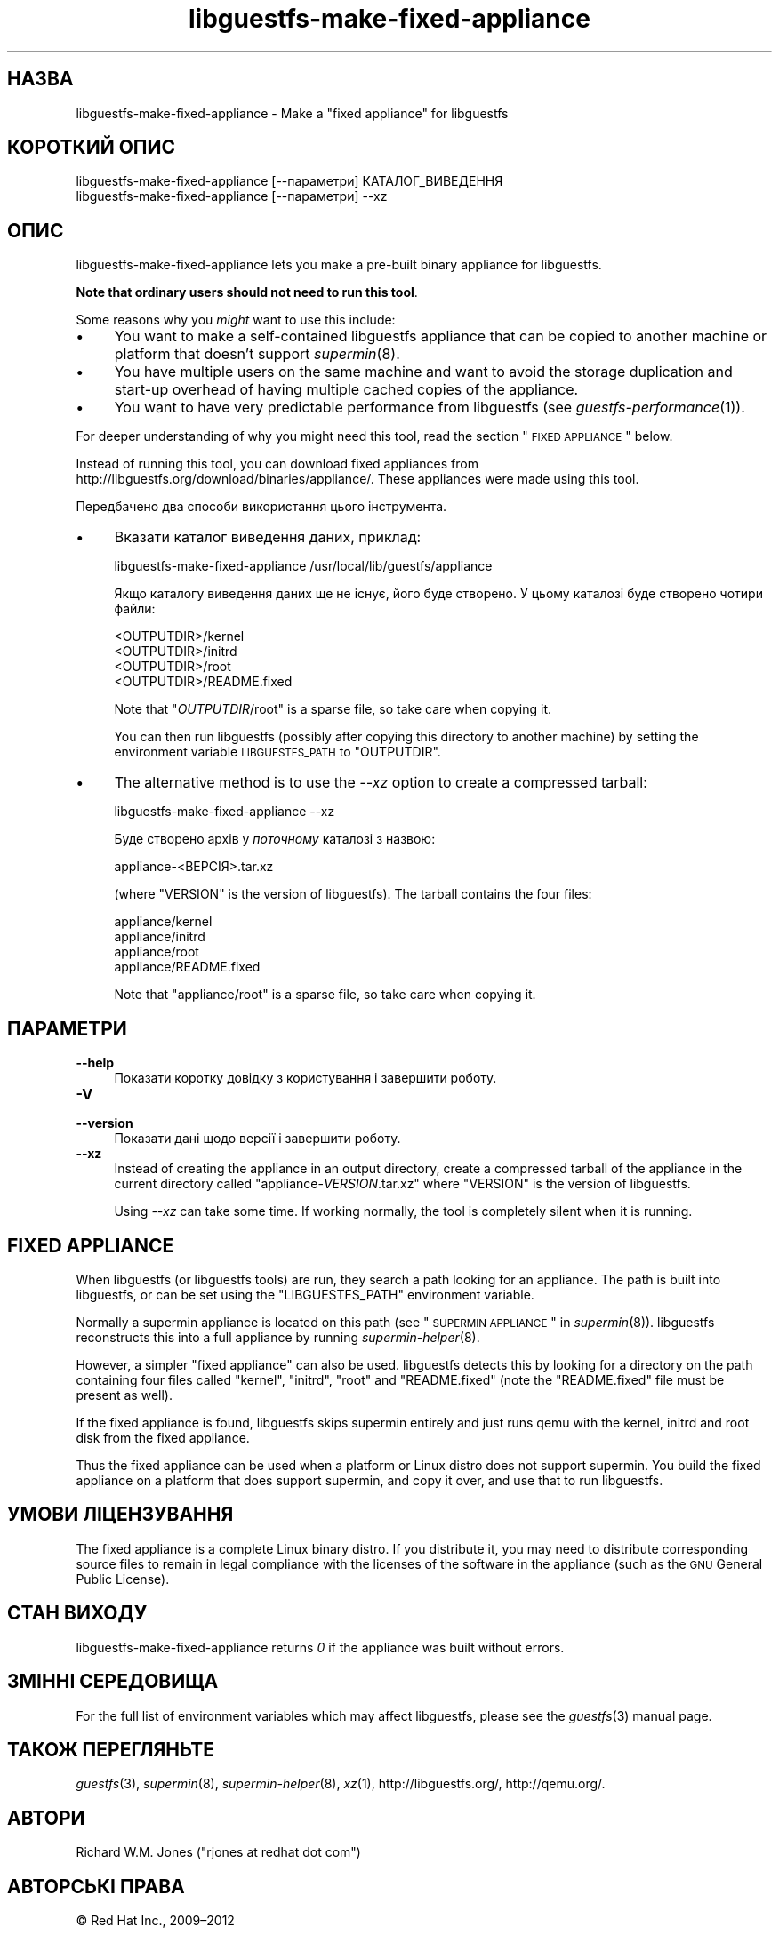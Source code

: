 .\" Automatically generated by Podwrapper::Man 1.21.18 (Pod::Simple 3.20)
.\"
.\" Standard preamble:
.\" ========================================================================
.de Sp \" Vertical space (when we can't use .PP)
.if t .sp .5v
.if n .sp
..
.de Vb \" Begin verbatim text
.ft CW
.nf
.ne \\$1
..
.de Ve \" End verbatim text
.ft R
.fi
..
.\" Set up some character translations and predefined strings.  \*(-- will
.\" give an unbreakable dash, \*(PI will give pi, \*(L" will give a left
.\" double quote, and \*(R" will give a right double quote.  \*(C+ will
.\" give a nicer C++.  Capital omega is used to do unbreakable dashes and
.\" therefore won't be available.  \*(C` and \*(C' expand to `' in nroff,
.\" nothing in troff, for use with C<>.
.tr \(*W-
.ds C+ C\v'-.1v'\h'-1p'\s-2+\h'-1p'+\s0\v'.1v'\h'-1p'
.ie n \{\
.    ds -- \(*W-
.    ds PI pi
.    if (\n(.H=4u)&(1m=24u) .ds -- \(*W\h'-12u'\(*W\h'-12u'-\" diablo 10 pitch
.    if (\n(.H=4u)&(1m=20u) .ds -- \(*W\h'-12u'\(*W\h'-8u'-\"  diablo 12 pitch
.    ds L" ""
.    ds R" ""
.    ds C` ""
.    ds C' ""
'br\}
.el\{\
.    ds -- \|\(em\|
.    ds PI \(*p
.    ds L" ``
.    ds R" ''
'br\}
.\"
.\" Escape single quotes in literal strings from groff's Unicode transform.
.ie \n(.g .ds Aq \(aq
.el       .ds Aq '
.\"
.\" If the F register is turned on, we'll generate index entries on stderr for
.\" titles (.TH), headers (.SH), subsections (.SS), items (.Ip), and index
.\" entries marked with X<> in POD.  Of course, you'll have to process the
.\" output yourself in some meaningful fashion.
.ie \nF \{\
.    de IX
.    tm Index:\\$1\t\\n%\t"\\$2"
..
.    nr % 0
.    rr F
.\}
.el \{\
.    de IX
..
.\}
.\" ========================================================================
.\"
.IX Title "libguestfs-make-fixed-appliance 1"
.TH libguestfs-make-fixed-appliance 1 "2013-03-05" "libguestfs-1.21.18" "Virtualization Support"
.\" For nroff, turn off justification.  Always turn off hyphenation; it makes
.\" way too many mistakes in technical documents.
.if n .ad l
.nh
.SH "НАЗВА"
.IX Header "НАЗВА"
libguestfs-make-fixed-appliance \- Make a \*(L"fixed appliance\*(R" for libguestfs
.SH "КОРОТКИЙ ОПИС"
.IX Header "КОРОТКИЙ ОПИС"
.Vb 1
\& libguestfs\-make\-fixed\-appliance [\-\-параметри] КАТАЛОГ_ВИВЕДЕННЯ
\&
\& libguestfs\-make\-fixed\-appliance [\-\-параметри] \-\-xz
.Ve
.SH "ОПИС"
.IX Header "ОПИС"
libguestfs-make-fixed-appliance lets you make a pre-built binary appliance
for libguestfs.
.PP
\&\fBNote that ordinary users should not need to run this tool\fR.
.PP
Some reasons why you \fImight\fR want to use this include:
.IP "\(bu" 4
You want to make a self-contained libguestfs appliance that can be copied to
another machine or platform that doesn't support \fIsupermin\fR\|(8).
.IP "\(bu" 4
You have multiple users on the same machine and want to avoid the storage
duplication and start-up overhead of having multiple cached copies of the
appliance.
.IP "\(bu" 4
You want to have very predictable performance from libguestfs (see
\&\fIguestfs\-performance\fR\|(1)).
.PP
For deeper understanding of why you might need this tool, read the section
\&\*(L"\s-1FIXED\s0 \s-1APPLIANCE\s0\*(R" below.
.PP
Instead of running this tool, you can download fixed appliances from
http://libguestfs.org/download/binaries/appliance/.  These appliances
were made using this tool.
.PP
Передбачено два способи використання цього інструмента.
.IP "\(bu" 4
Вказати каталог виведення даних, приклад:
.Sp
.Vb 1
\& libguestfs\-make\-fixed\-appliance /usr/local/lib/guestfs/appliance
.Ve
.Sp
Якщо каталогу виведення даних ще не існує, його буде створено. У цьому
каталозі буде створено чотири файли:
.Sp
.Vb 4
\& <OUTPUTDIR>/kernel
\& <OUTPUTDIR>/initrd
\& <OUTPUTDIR>/root
\& <OUTPUTDIR>/README.fixed
.Ve
.Sp
Note that \f(CW\*(C`\f(CIOUTPUTDIR\f(CW/root\*(C'\fR is a sparse file, so take care when copying
it.
.Sp
You can then run libguestfs (possibly after copying this directory to
another machine) by setting the environment variable \s-1LIBGUESTFS_PATH\s0 to
\&\f(CW\*(C`OUTPUTDIR\*(C'\fR.
.IP "\(bu" 4
The alternative method is to use the \fI\-\-xz\fR option to create a compressed
tarball:
.Sp
.Vb 1
\& libguestfs\-make\-fixed\-appliance \-\-xz
.Ve
.Sp
Буде створено архів у \fIпоточному\fR каталозі з назвою:
.Sp
.Vb 1
\& appliance\-<ВЕРСІЯ>.tar.xz
.Ve
.Sp
(where \f(CW\*(C`VERSION\*(C'\fR is the version of libguestfs).  The tarball contains the
four files:
.Sp
.Vb 4
\& appliance/kernel
\& appliance/initrd
\& appliance/root
\& appliance/README.fixed
.Ve
.Sp
Note that \f(CW\*(C`appliance/root\*(C'\fR is a sparse file, so take care when copying it.
.SH "ПАРАМЕТРИ"
.IX Header "ПАРАМЕТРИ"
.IP "\fB\-\-help\fR" 4
.IX Item "--help"
Показати коротку довідку з користування і завершити роботу.
.IP "\fB\-V\fR" 4
.IX Item "-V"
.PD 0
.IP "\fB\-\-version\fR" 4
.IX Item "--version"
.PD
Показати дані щодо версії і завершити роботу.
.IP "\fB\-\-xz\fR" 4
.IX Item "--xz"
Instead of creating the appliance in an output directory, create a
compressed tarball of the appliance in the current directory called
\&\f(CW\*(C`appliance\-\f(CIVERSION\f(CW.tar.xz\*(C'\fR where \f(CW\*(C`VERSION\*(C'\fR is the version of
libguestfs.
.Sp
Using \fI\-\-xz\fR can take some time.  If working normally, the tool is
completely silent when it is running.
.SH "FIXED APPLIANCE"
.IX Header "FIXED APPLIANCE"
When libguestfs (or libguestfs tools) are run, they search a path looking
for an appliance.  The path is built into libguestfs, or can be set using
the \f(CW\*(C`LIBGUESTFS_PATH\*(C'\fR environment variable.
.PP
Normally a supermin appliance is located on this path (see
\&\*(L"\s-1SUPERMIN\s0 \s-1APPLIANCE\s0\*(R" in \fIsupermin\fR\|(8)).  libguestfs reconstructs this into a
full appliance by running \fIsupermin\-helper\fR\|(8).
.PP
However, a simpler \*(L"fixed appliance\*(R" can also be used.  libguestfs detects
this by looking for a directory on the path containing four files called
\&\f(CW\*(C`kernel\*(C'\fR, \f(CW\*(C`initrd\*(C'\fR, \f(CW\*(C`root\*(C'\fR and \f(CW\*(C`README.fixed\*(C'\fR (note the \f(CW\*(C`README.fixed\*(C'\fR
file must be present as well).
.PP
If the fixed appliance is found, libguestfs skips supermin entirely and just
runs qemu with the kernel, initrd and root disk from the fixed appliance.
.PP
Thus the fixed appliance can be used when a platform or Linux distro does
not support supermin.  You build the fixed appliance on a platform that does
support supermin, and copy it over, and use that to run libguestfs.
.SH "УМОВИ ЛІЦЕНЗУВАННЯ"
.IX Header "УМОВИ ЛІЦЕНЗУВАННЯ"
The fixed appliance is a complete Linux binary distro.  If you distribute
it, you may need to distribute corresponding source files to remain in legal
compliance with the licenses of the software in the appliance (such as the
\&\s-1GNU\s0 General Public License).
.SH "СТАН ВИХОДУ"
.IX Header "СТАН ВИХОДУ"
libguestfs-make-fixed-appliance returns \fI0\fR if the appliance was built
without errors.
.SH "ЗМІННІ СЕРЕДОВИЩА"
.IX Header "ЗМІННІ СЕРЕДОВИЩА"
For the full list of environment variables which may affect libguestfs,
please see the \fIguestfs\fR\|(3) manual page.
.SH "ТАКОЖ ПЕРЕГЛЯНЬТЕ"
.IX Header "ТАКОЖ ПЕРЕГЛЯНЬТЕ"
\&\fIguestfs\fR\|(3), \fIsupermin\fR\|(8), \fIsupermin\-helper\fR\|(8), \fIxz\fR\|(1),
http://libguestfs.org/, http://qemu.org/.
.SH "АВТОРИ"
.IX Header "АВТОРИ"
Richard W.M. Jones (\f(CW\*(C`rjones at redhat dot com\*(C'\fR)
.SH "АВТОРСЬКІ ПРАВА"
.IX Header "АВТОРСЬКІ ПРАВА"
© Red Hat Inc., 2009–2012
.SH "LICENSE"
.IX Header "LICENSE"
.SH "BUGS"
.IX Header "BUGS"
To get a list of bugs against libguestfs, use this link:
https://bugzilla.redhat.com/buglist.cgi?component=libguestfs&product=Virtualization+Tools
.PP
To report a new bug against libguestfs, use this link:
https://bugzilla.redhat.com/enter_bug.cgi?component=libguestfs&product=Virtualization+Tools
.PP
When reporting a bug, please supply:
.IP "\(bu" 4
The version of libguestfs.
.IP "\(bu" 4
Where you got libguestfs (eg. which Linux distro, compiled from source, etc)
.IP "\(bu" 4
Describe the bug accurately and give a way to reproduce it.
.IP "\(bu" 4
Run \fIlibguestfs\-test\-tool\fR\|(1) and paste the \fBcomplete, unedited\fR
output into the bug report.
